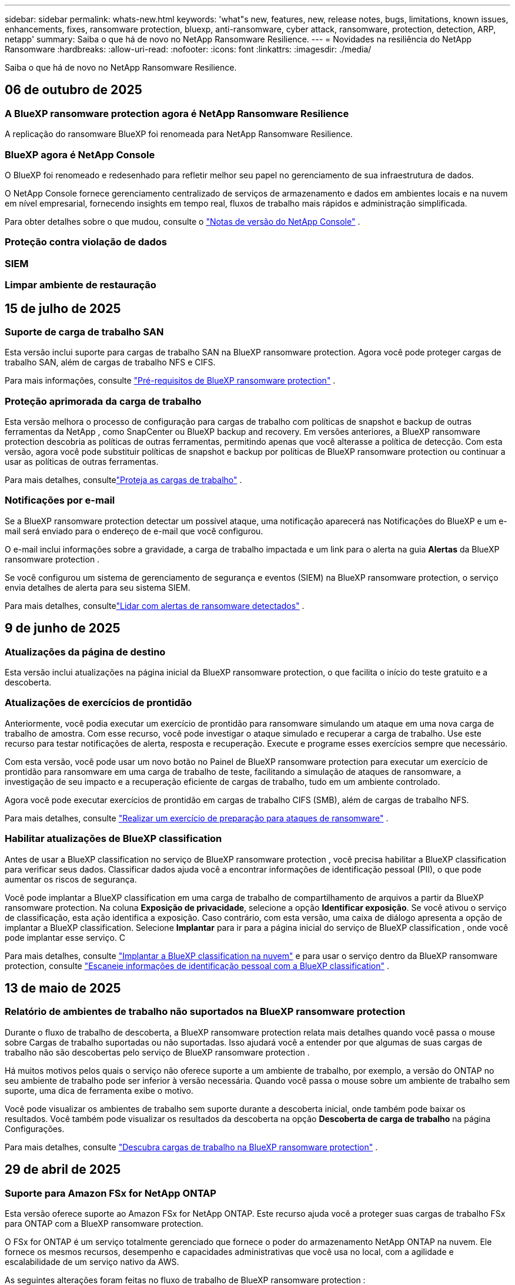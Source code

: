 ---
sidebar: sidebar 
permalink: whats-new.html 
keywords: 'what"s new, features, new, release notes, bugs, limitations, known issues, enhancements, fixes, ransomware protection, bluexp, anti-ransomware, cyber attack, ransomware, protection, detection, ARP, netapp' 
summary: Saiba o que há de novo no NetApp Ransomware Resilience. 
---
= Novidades na resiliência do NetApp Ransomware
:hardbreaks:
:allow-uri-read: 
:nofooter: 
:icons: font
:linkattrs: 
:imagesdir: ./media/


[role="lead"]
Saiba o que há de novo no NetApp Ransomware Resilience.



== 06 de outubro de 2025



=== A BlueXP ransomware protection agora é NetApp Ransomware Resilience

A replicação do ransomware BlueXP foi renomeada para NetApp Ransomware Resilience.



=== BlueXP agora é NetApp Console

O BlueXP foi renomeado e redesenhado para refletir melhor seu papel no gerenciamento de sua infraestrutura de dados.

O NetApp Console fornece gerenciamento centralizado de serviços de armazenamento e dados em ambientes locais e na nuvem em nível empresarial, fornecendo insights em tempo real, fluxos de trabalho mais rápidos e administração simplificada.

Para obter detalhes sobre o que mudou, consulte o https://docs.netapp.com/us-en/bluexp-relnotes/index.html["Notas de versão do NetApp Console"] .



=== Proteção contra violação de dados



=== SIEM



=== Limpar ambiente de restauração



== 15 de julho de 2025



=== Suporte de carga de trabalho SAN

Esta versão inclui suporte para cargas de trabalho SAN na BlueXP ransomware protection.  Agora você pode proteger cargas de trabalho SAN, além de cargas de trabalho NFS e CIFS.

Para mais informações, consulte link:https://docs.netapp.com/us-en/bluexp-ransomware-protection/rp-start-prerequisites.html["Pré-requisitos de BlueXP ransomware protection"] .



=== Proteção aprimorada da carga de trabalho

Esta versão melhora o processo de configuração para cargas de trabalho com políticas de snapshot e backup de outras ferramentas da NetApp , como SnapCenter ou BlueXP backup and recovery.  Em versões anteriores, a BlueXP ransomware protection descobria as políticas de outras ferramentas, permitindo apenas que você alterasse a política de detecção.  Com esta versão, agora você pode substituir políticas de snapshot e backup por políticas de BlueXP ransomware protection ou continuar a usar as políticas de outras ferramentas.

Para mais detalhes, consultelink:https://docs.netapp.com/us-en/bluexp-ransomware-protection/rp-use-protect.html["Proteja as cargas de trabalho"] .



=== Notificações por e-mail

Se a BlueXP ransomware protection detectar um possível ataque, uma notificação aparecerá nas Notificações do BlueXP e um e-mail será enviado para o endereço de e-mail que você configurou.

O e-mail inclui informações sobre a gravidade, a carga de trabalho impactada e um link para o alerta na guia *Alertas* da BlueXP ransomware protection .

Se você configurou um sistema de gerenciamento de segurança e eventos (SIEM) na BlueXP ransomware protection, o serviço envia detalhes de alerta para seu sistema SIEM.

Para mais detalhes, consultelink:https://docs.netapp.com/us-en/bluexp-ransomware-protection/rp-use-alert.html["Lidar com alertas de ransomware detectados"] .



== 9 de junho de 2025



=== Atualizações da página de destino

Esta versão inclui atualizações na página inicial da BlueXP ransomware protection, o que facilita o início do teste gratuito e a descoberta.



=== Atualizações de exercícios de prontidão

Anteriormente, você podia executar um exercício de prontidão para ransomware simulando um ataque em uma nova carga de trabalho de amostra.  Com esse recurso, você pode investigar o ataque simulado e recuperar a carga de trabalho.  Use este recurso para testar notificações de alerta, resposta e recuperação.  Execute e programe esses exercícios sempre que necessário.

Com esta versão, você pode usar um novo botão no Painel de BlueXP ransomware protection para executar um exercício de prontidão para ransomware em uma carga de trabalho de teste, facilitando a simulação de ataques de ransomware, a investigação de seu impacto e a recuperação eficiente de cargas de trabalho, tudo em um ambiente controlado.

Agora você pode executar exercícios de prontidão em cargas de trabalho CIFS (SMB), além de cargas de trabalho NFS.

Para mais detalhes, consulte https://docs.netapp.com/us-en/bluexp-ransomware-protection/rp-start-simulate.html["Realizar um exercício de preparação para ataques de ransomware"] .



=== Habilitar atualizações de BlueXP classification

Antes de usar a BlueXP classification no serviço de BlueXP ransomware protection , você precisa habilitar a BlueXP classification para verificar seus dados.  Classificar dados ajuda você a encontrar informações de identificação pessoal (PII), o que pode aumentar os riscos de segurança.

Você pode implantar a BlueXP classification em uma carga de trabalho de compartilhamento de arquivos a partir da BlueXP ransomware protection.  Na coluna *Exposição de privacidade*, selecione a opção *Identificar exposição*.  Se você ativou o serviço de classificação, esta ação identifica a exposição.  Caso contrário, com esta versão, uma caixa de diálogo apresenta a opção de implantar a BlueXP classification.  Selecione *Implantar* para ir para a página inicial do serviço de BlueXP classification , onde você pode implantar esse serviço.  C

Para mais detalhes, consulte https://docs.netapp.com/us-en/bluexp-classification/task-deploy-cloud-compliance.html["Implantar a BlueXP classification na nuvem"^] e para usar o serviço dentro da BlueXP ransomware protection, consulte https://docs.netapp.com/us-en/bluexp-ransomware-protection/rp-use-protect-classify.html["Escaneie informações de identificação pessoal com a BlueXP classification"] .



== 13 de maio de 2025



=== Relatório de ambientes de trabalho não suportados na BlueXP ransomware protection

Durante o fluxo de trabalho de descoberta, a BlueXP ransomware protection relata mais detalhes quando você passa o mouse sobre Cargas de trabalho suportadas ou não suportadas.  Isso ajudará você a entender por que algumas de suas cargas de trabalho não são descobertas pelo serviço de BlueXP ransomware protection .

Há muitos motivos pelos quais o serviço não oferece suporte a um ambiente de trabalho, por exemplo, a versão do ONTAP no seu ambiente de trabalho pode ser inferior à versão necessária.  Quando você passa o mouse sobre um ambiente de trabalho sem suporte, uma dica de ferramenta exibe o motivo.

Você pode visualizar os ambientes de trabalho sem suporte durante a descoberta inicial, onde também pode baixar os resultados.  Você também pode visualizar os resultados da descoberta na opção *Descoberta de carga de trabalho* na página Configurações.

Para mais detalhes, consulte https://docs.netapp.com/us-en/bluexp-ransomware-protection/rp-start-discover.html["Descubra cargas de trabalho na BlueXP ransomware protection"] .



== 29 de abril de 2025



=== Suporte para Amazon FSx for NetApp ONTAP

Esta versão oferece suporte ao Amazon FSx for NetApp ONTAP.  Este recurso ajuda você a proteger suas cargas de trabalho FSx para ONTAP com a BlueXP ransomware protection.

O FSx for ONTAP é um serviço totalmente gerenciado que fornece o poder do armazenamento NetApp ONTAP na nuvem.  Ele fornece os mesmos recursos, desempenho e capacidades administrativas que você usa no local, com a agilidade e escalabilidade de um serviço nativo da AWS.

As seguintes alterações foram feitas no fluxo de trabalho de BlueXP ransomware protection :

* O Discovery inclui cargas de trabalho no FSx para ambientes de trabalho ONTAP 9.15.
* A guia Proteção mostra cargas de trabalho no FSx para ambientes ONTAP .  Neste ambiente, você deve executar operações de backup usando o serviço de backup FSx for ONTAP .  Você pode restaurar essas cargas de trabalho usando instantâneos de BlueXP ransomware protection .
+

TIP: Políticas de backup para uma carga de trabalho em execução no FSx para ONTAP não podem ser definidas no BlueXP.  Todas as políticas de backup existentes definidas no Amazon FSx for NetApp ONTAP permanecem inalteradas.

* Incidentes de alerta mostram o novo ambiente de trabalho do FSx para ONTAP .


Para mais detalhes, consulte https://docs.netapp.com/us-en/bluexp-ransomware-protection/concept-ransomware-protection.html["Saiba mais sobre a BlueXP ransomware protection e ambientes de trabalho"] .

Para obter informações sobre as opções suportadas, consulte o https://docs.netapp.com/us-en/bluexp-ransomware-protection/rp-reference-limitations.html["Limitações da BlueXP ransomware protection"] .



=== Função de acesso BlueXP necessária

Agora você precisa de uma das seguintes funções de acesso para visualizar, descobrir ou gerenciar a BlueXP ransomware protection: administrador da organização, administrador de pasta ou projeto, administrador de proteção contra ransomware ou visualizador de proteção contra ransomware.

https://docs.netapp.com/us-en/bluexp-setup-admin/reference-iam-predefined-roles.html["Saiba mais sobre as funções de acesso do BlueXP para todos os serviços"^] .



== 14 de abril de 2025



=== Relatórios de exercícios de prontidão

Com esta versão, você pode revisar relatórios de exercícios de prontidão para ataques de ransomware.  Um exercício de prontidão permite simular um ataque de ransomware em uma carga de trabalho de amostra recém-criada.  Em seguida, investigue o ataque simulado e recupere a carga de trabalho de amostra.  Esse recurso ajuda você a saber se está preparado no caso de um ataque real de ransomware, testando processos de notificação de alerta, resposta e recuperação.

Para mais detalhes, consulte https://docs.netapp.com/us-en/bluexp-ransomware-protection/rp-start-simulate.html["Realizar um exercício de preparação para ataques de ransomware"] .



=== Novas funções e permissões de controle de acesso baseadas em funções

Anteriormente, você podia atribuir funções e permissões aos usuários com base em suas responsabilidades, o que ajuda a gerenciar o acesso dos usuários à BlueXP ransomware protection.  Com esta versão, há duas novas funções específicas para a BlueXP ransomware protection com permissões atualizadas.  As novas funções são:

* Administrador de proteção contra ransomware
* Visualizador de proteção contra ransomware


Para obter detalhes sobre permissões, consulte https://docs.netapp.com/us-en/bluexp-ransomware-protection/rp-reference-roles.html["Acesso baseado em função de BlueXP ransomware protection aos recursos"] .



=== Melhorias de pagamento

Esta versão inclui diversas melhorias no processo de pagamento.

Para mais detalhes, consulte https://docs.netapp.com/us-en/bluexp-ransomware-protection/rp-start-licenses.html["Configurar opções de licenciamento e pagamento"] .



== 10 de março de 2025



=== Simule um ataque e responda

Com esta versão, simule um ataque de ransomware para testar sua resposta a um alerta de ransomware.  Esse recurso ajuda você a saber se está preparado no caso de um ataque real de ransomware, testando processos de notificação de alerta, resposta e recuperação.

Para mais detalhes, consulte https://docs.netapp.com/us-en/bluexp-ransomware-protection/rp-start-simulate.html["Realizar um exercício de preparação para ataques de ransomware"] .



=== Melhorias no processo de descoberta

Esta versão inclui melhorias nos processos seletivos de descoberta e redescoberta:

* Com esta versão, você pode descobrir cargas de trabalho recém-criadas que foram adicionadas aos ambientes de trabalho selecionados anteriormente.
* Você também pode selecionar _novos_ ambientes de trabalho nesta versão.  Esse recurso ajuda a proteger novas cargas de trabalho adicionadas ao seu ambiente.
* Você pode executar esses processos de descoberta durante o processo de descoberta inicialmente ou na opção Configurações.


Para mais detalhes, consulte https://docs.netapp.com/us-en/bluexp-ransomware-protection/rp-start-discover.html["Descubra cargas de trabalho recém-criadas para ambientes de trabalho selecionados anteriormente"] e https://docs.netapp.com/us-en/bluexp-ransomware-protection/rp-use-settings.html["Configurar recursos com a opção Configurações"] .



=== Alertas gerados quando alta criptografia é detectada

Com esta versão, você pode visualizar alertas quando alta criptografia for detectada em suas cargas de trabalho, mesmo sem grandes alterações na extensão do arquivo.  Este recurso, que usa a IA de proteção autônoma contra ransomware (ARP) do ONTAP , ajuda você a identificar cargas de trabalho que correm risco de ataques de ransomware.  Use este recurso e baixe a lista completa de arquivos afetados com ou sem alterações de extensão.

Para mais detalhes, consulte https://docs.netapp.com/us-en/bluexp-ransomware-protection/rp-use-alert.html["Responder a um alerta de ransomware detectado"] .



== 16 de dezembro de 2024



=== Detecte comportamento anômalo do usuário usando o Data Infrastructure Insights Storage Workload Security

Com esta versão, você pode usar o Data Infrastructure Insights Storage Workload Security para detectar comportamento anômalo do usuário em suas cargas de trabalho de armazenamento.  Este recurso ajuda você a identificar potenciais ameaças à segurança e bloquear usuários potencialmente mal-intencionados para proteger seus dados.

Para mais detalhes, consulte https://docs.netapp.com/us-en/bluexp-ransomware-protection/rp-use-alert.html["Responder a um alerta de ransomware detectado"] .

Antes de usar o Data Infrastructure Insights Storage Workload Security para detectar comportamento anômalo do usuário, você precisa configurar a opção usando a opção *Configurações* de BlueXP ransomware protection .

Consulte https://docs.netapp.com/us-en/bluexp-ransomware-protection/rp-use-settings.html["Configurar as definições de BlueXP ransomware protection"] .



=== Selecione cargas de trabalho para descobrir e proteger

Com esta versão, agora você pode fazer o seguinte:

* Em cada Conector, selecione os ambientes de trabalho onde você deseja descobrir cargas de trabalho.  Você pode se beneficiar desse recurso se quiser proteger cargas de trabalho específicas em seu ambiente e não outras.
* Durante a descoberta de carga de trabalho, você pode habilitar a descoberta automática de cargas de trabalho por Conector.  Este recurso permite que você selecione as cargas de trabalho que deseja proteger.
* Descubra cargas de trabalho recém-criadas para ambientes de trabalho selecionados anteriormente.


Consulte https://docs.netapp.com/us-en/bluexp-ransomware-protection/rp-start-discover.html["Descubra cargas de trabalho"] .



== 7 de novembro de 2024



=== Habilitar classificação de dados e busca de informações de identificação pessoal (PII)

Com esta versão, você pode habilitar a BlueXP classification, um componente principal da família BlueXP , para escanear e classificar dados em suas cargas de trabalho de compartilhamento de arquivos.  Classificar dados ajuda você a identificar se seus dados incluem informações pessoais ou privadas, o que pode aumentar os riscos de segurança.  Esse processo também afeta a importância da carga de trabalho e ajuda a garantir que você esteja protegendo as cargas de trabalho com o nível certo de proteção.

A verificação de dados PII na BlueXP ransomware protection geralmente está disponível para clientes que implantaram a BlueXP classification.  A BlueXP classification está disponível como parte da plataforma BlueXP sem custo adicional e pode ser implantada no local ou na nuvem do cliente.

Consulte https://docs.netapp.com/us-en/bluexp-ransomware-protection/rp-use-settings.html["Configurar as definições de BlueXP ransomware protection"] .

Para iniciar a verificação, na página Proteção, clique em *Identificar exposição* na coluna Exposição de privacidade.

https://docs.netapp.com/us-en/bluexp-ransomware-protection/rp-use-protect-classify.html["Escaneie dados pessoais confidenciais com a BlueXP classification"] .



=== Integração do SIEM com o Microsoft Sentinel

Agora você pode enviar dados ao seu sistema de gerenciamento de segurança e eventos (SIEM) para análise e detecção de ameaças usando o Microsoft Sentinel.  Anteriormente, você podia selecionar o AWS Security Hub ou o Splunk Cloud como seu SIEM.

https://docs.netapp.com/us-en/bluexp-ransomware-protection/rp-use-settings.html["Saiba mais sobre como configurar as configurações de BlueXP ransomware protection"] .



=== Teste grátis agora por 30 dias

Com este lançamento, novas implantações da BlueXP ransomware protection agora têm 30 dias de teste gratuito.  Anteriormente, a BlueXP ransomware protection oferecia 90 dias de teste gratuito.  Se você já estiver no teste gratuito de 90 dias, a oferta continuará por 90 dias.



=== Restaurar a carga de trabalho do aplicativo no nível de arquivo para Podman

Antes de restaurar uma carga de trabalho de aplicativo no nível de arquivo, agora você pode visualizar uma lista de arquivos que podem ter sido afetados por um ataque e identificar aqueles que deseja restaurar.  Anteriormente, se os Conectores BlueXP em uma organização (anteriormente uma conta) estivessem usando o Podman, esse recurso era desabilitado.  Agora está habilitado para o Podman.  Você pode deixar que a BlueXP ransomware protection escolha os arquivos a serem restaurados, pode enviar um arquivo CSV que lista todos os arquivos afetados por um alerta ou pode identificar manualmente quais arquivos deseja restaurar.

https://docs.netapp.com/us-en/bluexp-ransomware-protection/rp-use-recover.html["Saiba mais sobre como se recuperar de um ataque de ransomware"] .



== 30 de setembro de 2024



=== Agrupamento personalizado de cargas de trabalho de compartilhamento de arquivos

Com esta versão, agora você pode agrupar compartilhamentos de arquivos para facilitar a proteção do seu patrimônio de dados.  O serviço pode proteger todos os volumes de um grupo ao mesmo tempo.  Anteriormente, você precisava proteger cada volume separadamente.

https://docs.netapp.com/us-en/bluexp-ransomware-protection/rp-use-protect.html["Saiba mais sobre o agrupamento de cargas de trabalho de compartilhamento de arquivos em estratégias de proteção contra ransomware"] .



== 2 de setembro de 2024



=== Avaliação de risco de segurança do Digital Advisor

A BlueXP ransomware protection agora coleta informações sobre riscos de segurança altos e críticos relacionados a um cluster do NetApp Digital Advisor.  Se algum risco for encontrado, a BlueXP ransomware protection fornece uma recomendação no painel *Ações recomendadas* do Painel: "Corrigir uma vulnerabilidade de segurança conhecida no cluster <nome>".  Na recomendação no Painel, clicar em *Revisar e corrigir* sugere revisar o Digital Advisor e um artigo sobre Vulnerabilidade e Exposição Comuns (CVE) para resolver o risco de segurança.  Se houver vários riscos de segurança, revise as informações no Digital Advisor.

Consulte https://docs.netapp.com/us-en/active-iq/index.html["Documentação do Digital Advisor"^] .



=== Fazer backup no Google Cloud Platform

Com esta versão, você pode definir um destino de backup para um bucket do Google Cloud Platform.  Anteriormente, você só podia adicionar destinos de backup ao NetApp StorageGRID, Amazon Web Services e Microsoft Azure.

https://docs.netapp.com/us-en/bluexp-ransomware-protection/rp-use-settings.html["Saiba mais sobre como configurar as configurações de BlueXP ransomware protection"] .



=== Suporte para Google Cloud Platform

O serviço agora oferece suporte ao Cloud Volumes ONTAP para Google Cloud Platform para proteção de armazenamento.  Anteriormente, o serviço suportava apenas o Cloud Volumes ONTAP para Amazon Web Services e Microsoft Azure, além de NAS local.

https://docs.netapp.com/us-en/bluexp-ransomware-protection/concept-ransomware-protection.html["Saiba mais sobre a BlueXP ransomware protection e fontes de dados suportadas, destinos de backup e ambientes de trabalho"] .



=== Controle de acesso baseado em função

Agora você pode limitar o acesso a atividades específicas com o controle de acesso baseado em função (RBAC).  A BlueXP ransomware protection usa duas funções do BlueXP: Administrador de conta do BlueXP e Administrador sem conta (Visualizador).

Para obter detalhes sobre as ações que cada função pode executar, consulte https://docs.netapp.com/us-en/bluexp-ransomware-protection/rp-reference-roles.html["Privilégios de controle de acesso baseados em funções"] .



== 5 de agosto de 2024



=== Detecção de ameaças com Splunk Cloud

Você pode enviar dados automaticamente para seu sistema de gerenciamento de segurança e eventos (SIEM) para análise e detecção de ameaças.  Com versões anteriores, você podia selecionar apenas o AWS Security Hub como seu SIEM.  Com esta versão, você pode selecionar o AWS Security Hub ou o Splunk Cloud como seu SIEM.

https://docs.netapp.com/us-en/bluexp-ransomware-protection/rp-use-settings.html["Saiba mais sobre como configurar as configurações de BlueXP ransomware protection"] .



== 1 de julho de 2024



=== Traga sua própria licença (BYOL)

Com esta versão, você pode usar uma licença BYOL, que é um arquivo de licença NetApp (NLF) que você obtém do seu representante de vendas da NetApp .

https://docs.netapp.com/us-en/bluexp-ransomware-protection/rp-start-licenses.html["Saiba mais sobre a configuração do licenciamento"] .



=== Restaurar a carga de trabalho do aplicativo no nível do arquivo

Antes de restaurar uma carga de trabalho de aplicativo no nível de arquivo, agora você pode visualizar uma lista de arquivos que podem ter sido afetados por um ataque e identificar aqueles que deseja restaurar.  Você pode deixar que a BlueXP ransomware protection escolha os arquivos a serem restaurados, pode enviar um arquivo CSV que lista todos os arquivos afetados por um alerta ou pode identificar manualmente quais arquivos deseja restaurar.


NOTE: Com esta versão, se todos os conectores BlueXP em uma conta não estiverem usando o Podman, o recurso de restauração de arquivo único será habilitado.  Caso contrário, ele será desabilitado para essa conta.

https://docs.netapp.com/us-en/bluexp-ransomware-protection/rp-use-recover.html["Saiba mais sobre como se recuperar de um ataque de ransomware"] .



=== Baixe uma lista de arquivos afetados

Antes de restaurar uma carga de trabalho de aplicativo no nível de arquivo, agora você pode acessar a página Alertas para baixar uma lista de arquivos afetados em um arquivo CSV e, em seguida, usar a página Recuperação para carregar o arquivo CSV.

https://docs.netapp.com/us-en/bluexp-ransomware-protection/rp-use-recover.html["Saiba mais sobre como baixar arquivos afetados antes de restaurar um aplicativo"] .



=== Excluir plano de proteção

Com esta versão, agora você pode excluir uma estratégia de proteção contra ransomware.

https://docs.netapp.com/us-en/bluexp-ransomware-protection/rp-use-protect.html["Saiba mais sobre como proteger cargas de trabalho e gerenciar estratégias de proteção contra ransomware"] .



== 10 de junho de 2024



=== Bloqueio de cópia de instantâneo no armazenamento primário

Habilite isso para bloquear as cópias de instantâneo no armazenamento primário para que elas não possam ser modificadas ou excluídas por um determinado período de tempo, mesmo que um ataque de ransomware chegue ao destino do armazenamento de backup.

https://docs.netapp.com/us-en/bluexp-ransomware-protection/rp-use-protect.html["Saiba mais sobre como proteger cargas de trabalho e habilitar o bloqueio de backup em uma estratégia de proteção contra ransomware"] .



=== Suporte para Cloud Volumes ONTAP para Microsoft Azure

Esta versão oferece suporte ao Cloud Volumes ONTAP para Microsoft Azure como um sistema, além do Cloud Volumes ONTAP para AWS e do ONTAP NAS local.

https://docs.netapp.com/us-en/bluexp-cloud-volumes-ontap/task-getting-started-azure.html["Início rápido para Cloud Volumes ONTAP no Azure"^]

https://docs.netapp.com/us-en/bluexp-ransomware-protection/concept-ransomware-protection.html["Saiba mais sobre a BlueXP ransomware protection"] .



=== Microsoft Azure adicionado como destino de backup

Agora você pode adicionar o Microsoft Azure como destino de backup junto com o AWS e o NetApp StorageGRID.

https://docs.netapp.com/us-en/bluexp-ransomware-protection/rp-use-settings.html["Saiba mais sobre como configurar as definições de proteção"] .



== 14 de maio de 2024



=== Atualizações de licenciamento

Você pode se inscrever para um teste gratuito de 90 dias.  Em breve, você poderá comprar uma assinatura paga conforme o uso no Amazon Web Services Marketplace ou trazer sua própria licença do NetApp .

https://docs.netapp.com/us-en/bluexp-ransomware-protection/rp-start-licenses.html["Saiba mais sobre a configuração do licenciamento"] .



=== Protocolo CIFS

O serviço agora oferece suporte a ONTAP local e Cloud Volumes ONTAP em sistemas AWS usando protocolos NFS e CIFS.  A versão anterior suportava apenas o protocolo NFS.



=== Detalhes da carga de trabalho

Esta versão agora fornece mais detalhes nas informações de carga de trabalho da Proteção e outras páginas para melhor avaliação da proteção da carga de trabalho.  Nos detalhes da carga de trabalho, você pode revisar a política atribuída atualmente e revisar os destinos de backup configurados.

https://docs.netapp.com/us-en/bluexp-ransomware-protection/rp-use-protect.html["Saiba mais sobre como visualizar detalhes da carga de trabalho nas páginas de proteção"] .



=== Proteção e recuperação consistentes com aplicativos e VMs

Agora você pode executar proteção consistente com aplicativos com o NetApp SnapCenter Software e proteção consistente com VMs com o SnapCenter Plug-in for VMware vSphere, obtendo um estado quiescente e consistente para evitar possível perda de dados posteriormente, caso seja necessária recuperação.  Se a recuperação for necessária, você pode restaurar o aplicativo ou a VM para qualquer um dos estados disponíveis anteriormente.

https://docs.netapp.com/us-en/bluexp-ransomware-protection/rp-use-protect.html["Saiba mais sobre como proteger cargas de trabalho"] .



=== Estratégias de proteção contra ransomware

Se não houver políticas de snapshot ou backup na carga de trabalho, você poderá criar uma estratégia de proteção contra ransomware, que pode incluir as seguintes políticas criadas neste serviço:

* Política de instantâneo
* Política de backup
* Política de detecção


https://docs.netapp.com/us-en/bluexp-ransomware-protection/rp-use-protect.html["Saiba mais sobre como proteger cargas de trabalho"] .



=== Detecção de ameaças

Agora é possível habilitar a detecção de ameaças usando um sistema de gerenciamento de eventos e segurança (SIEM) de terceiros.  O Painel agora mostra uma nova recomendação para "Ativar detecção de ameaças", que pode ser configurada na página Configurações.

https://docs.netapp.com/us-en/bluexp-ransomware-protection/rp-use-settings.html["Saiba mais sobre como configurar opções de configurações"] .



=== Descartar alertas falsos positivos

Na aba Alertas, agora você pode descartar falsos positivos ou decidir recuperar seus dados imediatamente.

https://docs.netapp.com/us-en/bluexp-ransomware-protection/rp-use-alert.html["Saiba mais sobre como responder a um alerta de ransomware"] .



=== Status de detecção

Novos status de detecção aparecem na página Proteção, mostrando o status da detecção de ransomware aplicada à carga de trabalho.

https://docs.netapp.com/us-en/bluexp-ransomware-protection/rp-use-protect.html["Saiba mais sobre como proteger cargas de trabalho e visualizar status de proteção"] .



=== Baixar arquivos CSV

Você pode baixar arquivos CSV* nas páginas Proteção, Alertas e Recuperação.

https://docs.netapp.com/us-en/bluexp-ransomware-protection/rp-use-reports.html["Saiba mais sobre como baixar arquivos CSV do Painel e de outras páginas"] .



=== Link da documentação

O link para visualizar a documentação agora está incluído na interface do usuário.  Você pode acessar esta documentação na vertical do Painel *Ações*image:button-actions-vertical.png["Opção Ações Verticais"] opção.  Selecione *Novidades* para ver detalhes nas Notas de versão ou *Documentação* para ver a página inicial da documentação de BlueXP ransomware protection .



=== BlueXP backup and recovery

O serviço de BlueXP backup and recovery não precisa mais estar habilitado no sistema. Ver link:rp-start-prerequisites.html["pré-requisitos"] .  O serviço de BlueXP ransomware protection ajuda a configurar um destino de backup por meio da opção Configurações. Ver link:rp-use-settings.html["Configurar definições"] .



=== Opção de configurações

Agora você pode configurar destinos de backup nas configurações de BlueXP ransomware protection .

https://docs.netapp.com/us-en/bluexp-ransomware-protection/rp-use-settings.html["Saiba mais sobre como configurar opções de configurações"] .



== 5 de março de 2024



=== Gestão de políticas de proteção

Além de usar políticas predefinidas, agora você pode criar políticas. https://docs.netapp.com/us-en/bluexp-ransomware-protection/rp-use-protect.html["Saiba mais sobre o gerenciamento de políticas"] .



=== Imutabilidade no armazenamento secundário (DataLock)

Agora você pode tornar o backup imutável no armazenamento secundário usando a tecnologia NetApp DataLock no armazenamento de objetos. https://docs.netapp.com/us-en/bluexp-ransomware-protection/rp-use-protect.html["Saiba mais sobre como criar políticas de proteção"] .



=== Backup automático para NetApp StorageGRID

Além de usar a AWS, agora você pode escolher o StorageGRID como seu destino de backup. https://docs.netapp.com/us-en/bluexp-ransomware-protection/rp-use-settings.html["Saiba mais sobre como configurar destinos de backup"] .



=== Recursos adicionais para investigar ataques potenciais

Agora você pode visualizar mais detalhes forenses para investigar o possível ataque detectado. https://docs.netapp.com/us-en/bluexp-ransomware-protection/rp-use-alert.html["Saiba mais sobre como responder a um alerta de ransomware detectado"] .



=== Processo de recuperação

O processo de recuperação foi aprimorado.  Agora, você pode recuperar volume por volume ou todos os volumes de uma carga de trabalho. https://docs.netapp.com/us-en/bluexp-ransomware-protection/rp-use-recover.html["Saiba mais sobre como se recuperar de um ataque de ransomware (após os incidentes terem sido neutralizados)"] .

https://docs.netapp.com/us-en/bluexp-ransomware-protection/concept-ransomware-protection.html["Saiba mais sobre a BlueXP ransomware protection"] .



== 6 de outubro de 2023

O serviço de BlueXP ransomware protection é uma solução SaaS para proteger dados, detectar ataques potenciais e recuperar dados de um ataque de ransomware.

Na versão de pré-visualização, o serviço protege cargas de trabalho baseadas em aplicativos de Oracle, MySQL, datastores de VM e compartilhamentos de arquivos em armazenamento NAS local, bem como Cloud Volumes ONTAP na AWS (usando o protocolo NFS) em organizações BlueXP individualmente e faz backup de dados no armazenamento em nuvem da Amazon Web Services.

O serviço de BlueXP ransomware protection oferece uso completo de diversas tecnologias da NetApp para que seu administrador de segurança de dados ou engenheiro de operações de segurança possa atingir os seguintes objetivos:

* Visualize a proteção contra ransomware em todas as suas cargas de trabalho rapidamente.
* Obtenha insights sobre recomendações de proteção contra ransomware
* Melhore a postura de proteção com base nas recomendações de BlueXP ransomware protection .
* Atribua políticas de proteção contra ransomware para proteger suas principais cargas de trabalho e dados de alto risco contra ataques de ransomware.
* Monitore a saúde de suas cargas de trabalho contra ataques de ransomware em busca de anomalias nos dados.
* Avalie rapidamente o impacto de incidentes de ransomware em sua carga de trabalho.
* Recupere-se de incidentes de ransomware de forma inteligente restaurando dados e garantindo que não ocorram reinfecções a partir de dados armazenados.


https://docs.netapp.com/us-en/bluexp-ransomware-protection/concept-ransomware-protection.html["Saiba mais sobre a BlueXP ransomware protection"] .
